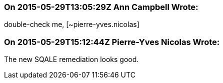 === On 2015-05-29T13:05:29Z Ann Campbell Wrote:
double-check me, [~pierre-yves.nicolas]

=== On 2015-05-29T15:12:44Z Pierre-Yves Nicolas Wrote:
The new SQALE remediation looks good.

